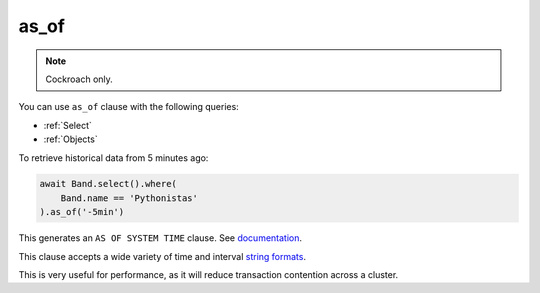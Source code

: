.. _as_of:

as_of
=====

.. note:: Cockroach only.

You can use ``as_of`` clause with the following queries:

* :ref:`Select`
* :ref:`Objects`

To retrieve historical data from 5 minutes ago:

.. code-block:: python

    await Band.select().where(
        Band.name == 'Pythonistas'
    ).as_of('-5min')

This generates an ``AS OF SYSTEM TIME`` clause. See `documentation <https://www.cockroachlabs.com/docs/stable/as-of-system-time.html>`_.

This clause accepts a wide variety of time and interval `string formats <https://www.cockroachlabs.com/docs/stable/as-of-system-time.html#using-different-timestamp-formats>`_.

This is very useful for performance, as it will reduce transaction contention across a cluster.
